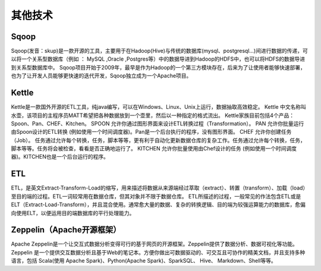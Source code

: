 
其他技术
----------

.. _apache_sqoop:

Sqoop
''''''''
Sqoop(发音：skup)是一款开源的工具，主要用于在Hadoop(Hive)与传统的数据库(mysql、postgresql...)间进行数据的传递，可以将一个关系型数据库（例如 ： MySQL ,Oracle ,Postgres等）中的数据导进到Hadoop的HDFS中，也可以将HDFS的数据导进到关系型数据库中。
Sqoop项目开始于2009年，最早是作为Hadoop的一个第三方模块存在，后来为了让使用者能够快速部署，也为了让开发人员能够更快速的迭代开发，Sqoop独立成为一个Apache项目。

.. _kettle:

Kettle
''''''''
Kettle是一款国外开源的ETL工具，纯java编写，可以在Windows、Linux、Unix上运行，数据抽取高效稳定。
Kettle 中文名称叫水壶，该项目的主程序员MATT希望把各种数据放到一个壶里，然后以一种指定的格式流出。
Kettle家族目前包括4个产品：Spoon、Pan、CHEF、Kitchen。
SPOON 允许你通过图形界面来设计ETL转换过程（Transformation）。
PAN 允许你批量运行由Spoon设计的ETL转换 (例如使用一个时间调度器)。Pan是一个后台执行的程序，没有图形界面。
CHEF 允许你创建任务（Job）。 任务通过允许每个转换，任务，脚本等等，更有利于自动化更新数据仓库的复杂工作。任务通过允许每个转换，任务，脚本等等。任务将会被检查，看看是否正确地运行了。
KITCHEN 允许你批量使用由Chef设计的任务 (例如使用一个时间调度器)。KITCHEN也是一个后台运行的程序。


ETL
''''''

ETL，是英文Extract-Transform-Load的缩写，用来描述将数据从来源端经过萃取（extract）、转置（transform）、加载（load）至目的端的过程。ETL一词较常用在数据仓库，但其对象并不限于数据仓库。
ETL所描述的过程，一般常见的作法包含ETL或是ELT（Extract-Load-Transform），并且混合使用。通常愈大量的数据、复杂的转换逻辑、目的端为较强运算能力的数据库，愈偏向使用ELT，以便运用目的端数据库的平行处理能力。 

.. _apache_zeppelin:

Zeppelin（Apache开源框架）
'''''''''''''''''''''''''''''
Apache Zeppelin是一个让交互式数据分析变得可行的基于网页的开源框架。Zeppelin提供了数据分析、数据可视化等功能。
Zeppelin 是一个提供交互数据分析且基于Web的笔记本。方便你做出可数据驱动的、可交互且可协作的精美文档，并且支持多种语言，包括 Scala(使用 Apache Spark)、Python(Apache Spark)、SparkSQL、 Hive、 Markdown、Shell等等。










